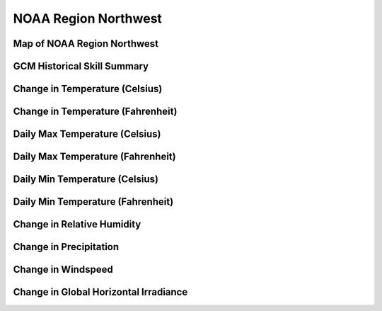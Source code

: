 #####################
NOAA Region Northwest
#####################


Map of NOAA Region Northwest
============================

.. image:: ../_static/region_maps/map_northwest.png

GCM Historical Skill Summary
============================

.. raw:: html
   :file: ../_static/skill_tables/skill_northwest.html


Change in Temperature (Celsius)
===============================

.. raw:: html
   :file: ../_static/trend_plots/northwest_t2m.html

Change in Temperature (Fahrenheit)
==================================

.. raw:: html
   :file: ../_static/trend_plots/northwest_t2m_degf.html

Daily Max Temperature (Celsius)
===============================

.. raw:: html
   :file: ../_static/trend_plots/northwest_t2m_max.html

Daily Max Temperature (Fahrenheit)
==================================

.. raw:: html
   :file: ../_static/trend_plots/northwest_t2m_max_degf.html

Daily Min Temperature (Celsius)
===============================

.. raw:: html
   :file: ../_static/trend_plots/northwest_t2m_min.html

Daily Min Temperature (Fahrenheit)
==================================

.. raw:: html
   :file: ../_static/trend_plots/northwest_t2m_min_degf.html

Change in Relative Humidity
===========================

.. raw:: html
   :file: ../_static/trend_plots/northwest_rh.html

Change in Precipitation
=======================

.. raw:: html
   :file: ../_static/trend_plots/northwest_pr.html

Change in Windspeed
===================

.. raw:: html
   :file: ../_static/trend_plots/northwest_ws100m.html

Change in Global Horizontal Irradiance
======================================

.. raw:: html
   :file: ../_static/trend_plots/northwest_ghi.html
